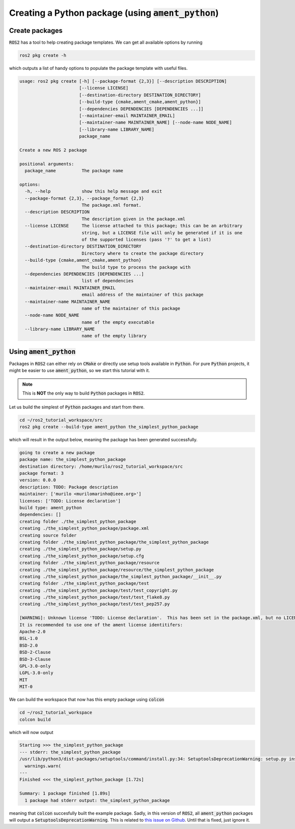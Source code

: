 Creating a Python package (using :code:`ament_python`)
======================================================

Create packages
---------------

:code:`ROS2` has a tool to help creating package templates. We can get all available options by running

.. code:: bash
   
   ros2 pkg create -h

which outputs a list of handy options to populate the package template with useful files.

.. code:: bash

    usage: ros2 pkg create [-h] [--package-format {2,3}] [--description DESCRIPTION]
                           [--license LICENSE]
                           [--destination-directory DESTINATION_DIRECTORY]
                           [--build-type {cmake,ament_cmake,ament_python}]
                           [--dependencies DEPENDENCIES [DEPENDENCIES ...]]
                           [--maintainer-email MAINTAINER_EMAIL]
                           [--maintainer-name MAINTAINER_NAME] [--node-name NODE_NAME]
                           [--library-name LIBRARY_NAME]
                           package_name

    Create a new ROS 2 package

    positional arguments:
      package_name          The package name

    options:
      -h, --help            show this help message and exit
      --package-format {2,3}, --package_format {2,3}
                            The package.xml format.
      --description DESCRIPTION
                            The description given in the package.xml
      --license LICENSE     The license attached to this package; this can be an arbitrary
                            string, but a LICENSE file will only be generated if it is one
                            of the supported licenses (pass '?' to get a list)
      --destination-directory DESTINATION_DIRECTORY
                            Directory where to create the package directory
      --build-type {cmake,ament_cmake,ament_python}
                            The build type to process the package with
      --dependencies DEPENDENCIES [DEPENDENCIES ...]
                            list of dependencies
      --maintainer-email MAINTAINER_EMAIL
                            email address of the maintainer of this package
      --maintainer-name MAINTAINER_NAME
                            name of the maintainer of this package
      --node-name NODE_NAME
                            name of the empty executable
      --library-name LIBRARY_NAME
                            name of the empty library


Using :code:`ament_python`
--------------------------

Packages in :code:`ROS2` can either rely on :code:`CMake` or directly use setup tools available in :code:`Python`. 
For pure :code:`Python` projects, it might be easier to use :code:`ament_python`, so we start this tutorial with it.

.. note::
   This is **NOT** the only way to build :code:`Python` packages in :code:`ROS2`.

Let us build the simplest of :code:`Python` packages and start from there.

.. code:: bash

   cd ~/ros2_tutorial_workspace/src
   ros2 pkg create --build-type ament_python the_simplest_python_package
   
which will result in the output below, meaning the package has been generated successfully.

..  code:: bash
    
    going to create a new package
    package name: the_simplest_python_package
    destination directory: /home/murilo/ros2_tutorial_workspace/src
    package format: 3
    version: 0.0.0
    description: TODO: Package description
    maintainer: ['murilo <murilomarinho@ieee.org>']
    licenses: ['TODO: License declaration']
    build type: ament_python
    dependencies: []
    creating folder ./the_simplest_python_package
    creating ./the_simplest_python_package/package.xml
    creating source folder
    creating folder ./the_simplest_python_package/the_simplest_python_package
    creating ./the_simplest_python_package/setup.py
    creating ./the_simplest_python_package/setup.cfg
    creating folder ./the_simplest_python_package/resource
    creating ./the_simplest_python_package/resource/the_simplest_python_package
    creating ./the_simplest_python_package/the_simplest_python_package/__init__.py
    creating folder ./the_simplest_python_package/test
    creating ./the_simplest_python_package/test/test_copyright.py
    creating ./the_simplest_python_package/test/test_flake8.py
    creating ./the_simplest_python_package/test/test_pep257.py

    [WARNING]: Unknown license 'TODO: License declaration'.  This has been set in the package.xml, but no LICENSE file has been created.
    It is recommended to use one of the ament license identitifers:
    Apache-2.0
    BSL-1.0
    BSD-2.0
    BSD-2-Clause
    BSD-3-Clause
    GPL-3.0-only
    LGPL-3.0-only
    MIT
    MIT-0


We can build the workspace that now has this empty package using :code:`colcon`

.. code:: bash

   cd ~/ros2_tutorial_workspace
   colcon build
  
which will now output

.. code:: bash

    Starting >>> the_simplest_python_package
    --- stderr: the_simplest_python_package                   
    /usr/lib/python3/dist-packages/setuptools/command/install.py:34: SetuptoolsDeprecationWarning: setup.py install is deprecated. Use build and pip and other standards-based tools.
      warnings.warn(
    ---
    Finished <<< the_simplest_python_package [1.72s]

    Summary: 1 package finished [1.89s]
      1 package had stderr output: the_simplest_python_package

meaning that :code:`colcon` succesfully built the example package. Sadly, in this version of :code:`ROS2`, all :code:`ament_python` packages will output a :code:`SetuptoolsDeprecationWarning`.
This is related to `this issue on Github <https://github.com/colcon/colcon-core/issues/454#issuecomment-1262592774>`_. Until that is fixed, just ignore it.






